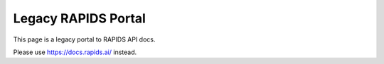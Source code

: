 Legacy RAPIDS Portal
====================

This page is a legacy portal to RAPIDS API docs.

Please use https://docs.rapids.ai/ instead.
